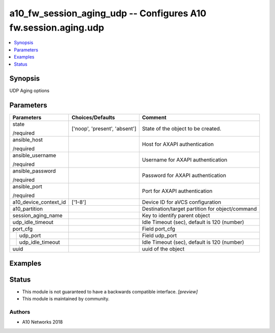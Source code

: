 .. _a10_fw_session_aging_udp_module:


a10_fw_session_aging_udp -- Configures A10 fw.session.aging.udp
===============================================================

.. contents::
   :local:
   :depth: 1


Synopsis
--------

UDP Aging options






Parameters
----------

+-----------------------+-------------------------------+-------------------------------------------------+
| Parameters            | Choices/Defaults              | Comment                                         |
|                       |                               |                                                 |
|                       |                               |                                                 |
+=======================+===============================+=================================================+
| state                 | ['noop', 'present', 'absent'] | State of the object to be created.              |
|                       |                               |                                                 |
| /required             |                               |                                                 |
+-----------------------+-------------------------------+-------------------------------------------------+
| ansible_host          |                               | Host for AXAPI authentication                   |
|                       |                               |                                                 |
| /required             |                               |                                                 |
+-----------------------+-------------------------------+-------------------------------------------------+
| ansible_username      |                               | Username for AXAPI authentication               |
|                       |                               |                                                 |
| /required             |                               |                                                 |
+-----------------------+-------------------------------+-------------------------------------------------+
| ansible_password      |                               | Password for AXAPI authentication               |
|                       |                               |                                                 |
| /required             |                               |                                                 |
+-----------------------+-------------------------------+-------------------------------------------------+
| ansible_port          |                               | Port for AXAPI authentication                   |
|                       |                               |                                                 |
| /required             |                               |                                                 |
+-----------------------+-------------------------------+-------------------------------------------------+
| a10_device_context_id | ['1-8']                       | Device ID for aVCS configuration                |
|                       |                               |                                                 |
|                       |                               |                                                 |
+-----------------------+-------------------------------+-------------------------------------------------+
| a10_partition         |                               | Destination/target partition for object/command |
|                       |                               |                                                 |
|                       |                               |                                                 |
+-----------------------+-------------------------------+-------------------------------------------------+
| session_aging_name    |                               | Key to identify parent object                   |
|                       |                               |                                                 |
|                       |                               |                                                 |
+-----------------------+-------------------------------+-------------------------------------------------+
| udp_idle_timeout      |                               | Idle Timeout (sec), default is 120 (number)     |
|                       |                               |                                                 |
|                       |                               |                                                 |
+-----------------------+-------------------------------+-------------------------------------------------+
| port_cfg              |                               | Field port_cfg                                  |
|                       |                               |                                                 |
|                       |                               |                                                 |
+---+-------------------+-------------------------------+-------------------------------------------------+
|   | udp_port          |                               | Field udp_port                                  |
|   |                   |                               |                                                 |
|   |                   |                               |                                                 |
+---+-------------------+-------------------------------+-------------------------------------------------+
|   | udp_idle_timeout  |                               | Idle Timeout (sec), default is 120 (number)     |
|   |                   |                               |                                                 |
|   |                   |                               |                                                 |
+---+-------------------+-------------------------------+-------------------------------------------------+
| uuid                  |                               | uuid of the object                              |
|                       |                               |                                                 |
|                       |                               |                                                 |
+-----------------------+-------------------------------+-------------------------------------------------+







Examples
--------

.. code-block:: yaml+jinja

    





Status
------




- This module is not guaranteed to have a backwards compatible interface. *[preview]*


- This module is maintained by community.



Authors
~~~~~~~

- A10 Networks 2018

